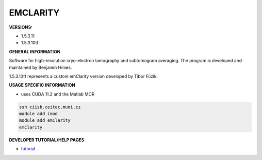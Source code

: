 .. emclarity:

EMCLARITY
---------

**VERSIONS:**

* 1.5.3.11
* 1.5.3.10tf

**GENERAL INFORMATION**

Software for high-resolution cryo-electron tomography and subtomogram averaging. The program is developed and maintained by Benjamin Himes.

1.5.3.10tf represents a custom emClarity version developed by Tibor Füzik.

**USAGE SPECIFIC INFORMATION**

* uses CUDA 11.2 and the Matlab MCR

.. code-block:: console

   ssh ciisb.ceitec.muni.cz
   module add imod
   module add emClarity
   emClarity

**DEVELOPER TUTORIAL/HELP PAGES**

* tutorial_
.. _tutorial: https://github.com/ffyr2w/emClarity-tutorial/blob/master/emClarity-tutorial.pdf
